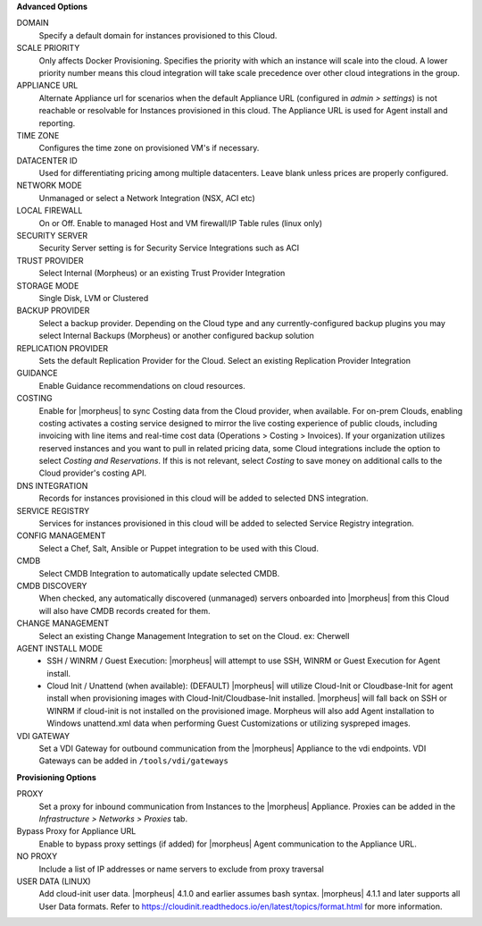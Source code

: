 **Advanced Options**

DOMAIN
  Specify a default domain for instances provisioned to this Cloud.
SCALE PRIORITY
  Only affects Docker Provisioning. Specifies the priority with which an instance will scale into the cloud. A lower priority number means this cloud integration will take scale precedence over other cloud integrations in the group.
APPLIANCE URL
  Alternate Appliance url for scenarios when the default Appliance URL (configured in `admin > settings`) is not reachable or resolvable for Instances provisioned in this cloud. The Appliance URL is used for Agent install and reporting.
TIME ZONE
  Configures the time zone on provisioned VM's if necessary.
DATACENTER ID
  Used for differentiating pricing among multiple datacenters. Leave blank unless prices are properly configured.
NETWORK MODE
  Unmanaged or select a Network Integration (NSX, ACI etc)
LOCAL FIREWALL
  On or Off. Enable to managed Host and VM firewall/IP Table rules (linux only)
SECURITY SERVER
  Security Server setting is for Security Service Integrations such as ACI
TRUST PROVIDER
  Select Internal (Morpheus) or an existing Trust Provider Integration
STORAGE MODE
  Single Disk, LVM or Clustered
BACKUP PROVIDER
  Select a backup provider. Depending on the Cloud type and any currently-configured backup plugins you may select Internal Backups (Morpheus) or another configured backup solution
REPLICATION PROVIDER
  Sets the default Replication Provider for the Cloud. Select an existing Replication Provider Integration
GUIDANCE
  Enable Guidance recommendations on cloud resources.
COSTING
  Enable for |morpheus| to sync Costing data from the Cloud provider, when available. For on-prem Clouds, enabling costing activates a costing service designed to mirror the live costing experience of public clouds, including invoicing with line items and real-time cost data (Operations > Costing > Invoices). If your organization utilizes reserved instances and you want to pull in related pricing data, some Cloud integrations include the option to select `Costing and Reservations`. If this is not relevant, select `Costing` to save money on additional calls to the Cloud provider's costing API.
DNS INTEGRATION
  Records for instances provisioned in this cloud will be added to selected DNS integration.
SERVICE REGISTRY
  Services for instances provisioned in this cloud will be added to selected Service Registry integration.
CONFIG MANAGEMENT
  Select a Chef, Salt, Ansible or Puppet integration to be used with this Cloud.
CMDB
  Select CMDB Integration to automatically update selected CMDB.
CMDB DISCOVERY
  When checked, any automatically discovered (unmanaged) servers onboarded into |morpheus| from this Cloud will also have CMDB records created for them.
CHANGE MANAGEMENT
  Select an existing Change Management Integration to set on the Cloud. ex: Cherwell
AGENT INSTALL MODE
  * SSH / WINRM / Guest Execution: |morpheus| will attempt to use SSH, WINRM or Guest Execution for Agent install.
  * Cloud Init / Unattend (when available): (DEFAULT) |morpheus| will utilize Cloud-Init or Cloudbase-Init for agent install when provisioning images with Cloud-Init/Cloudbase-Init installed. |morpheus| will fall back on SSH or WINRM if cloud-init is not installed on the provisioned image. Morpheus will also add Agent installation to Windows unattend.xml data when performing Guest Customizations or utilizing syspreped images.
VDI GATEWAY
  Set a VDI Gateway for outbound communication from the |morpheus| Appliance to the vdi endpoints. VDI Gateways can be added in ``/tools/vdi/gateways``


**Provisioning Options**

PROXY
  Set a proxy for inbound communication from Instances to the |morpheus| Appliance. Proxies can be added in the `Infrastructure > Networks > Proxies` tab.
Bypass Proxy for Appliance URL
  Enable to bypass proxy settings (if added) for |morpheus| Agent communication to the Appliance URL.
NO PROXY
  Include a list of IP addresses or name servers to exclude from proxy traversal
USER DATA (LINUX)
  Add cloud-init user data. |morpheus| 4.1.0 and earlier assumes bash syntax. |morpheus| 4.1.1 and later supports all User Data formats. Refer to https://cloudinit.readthedocs.io/en/latest/topics/format.html for more information.
